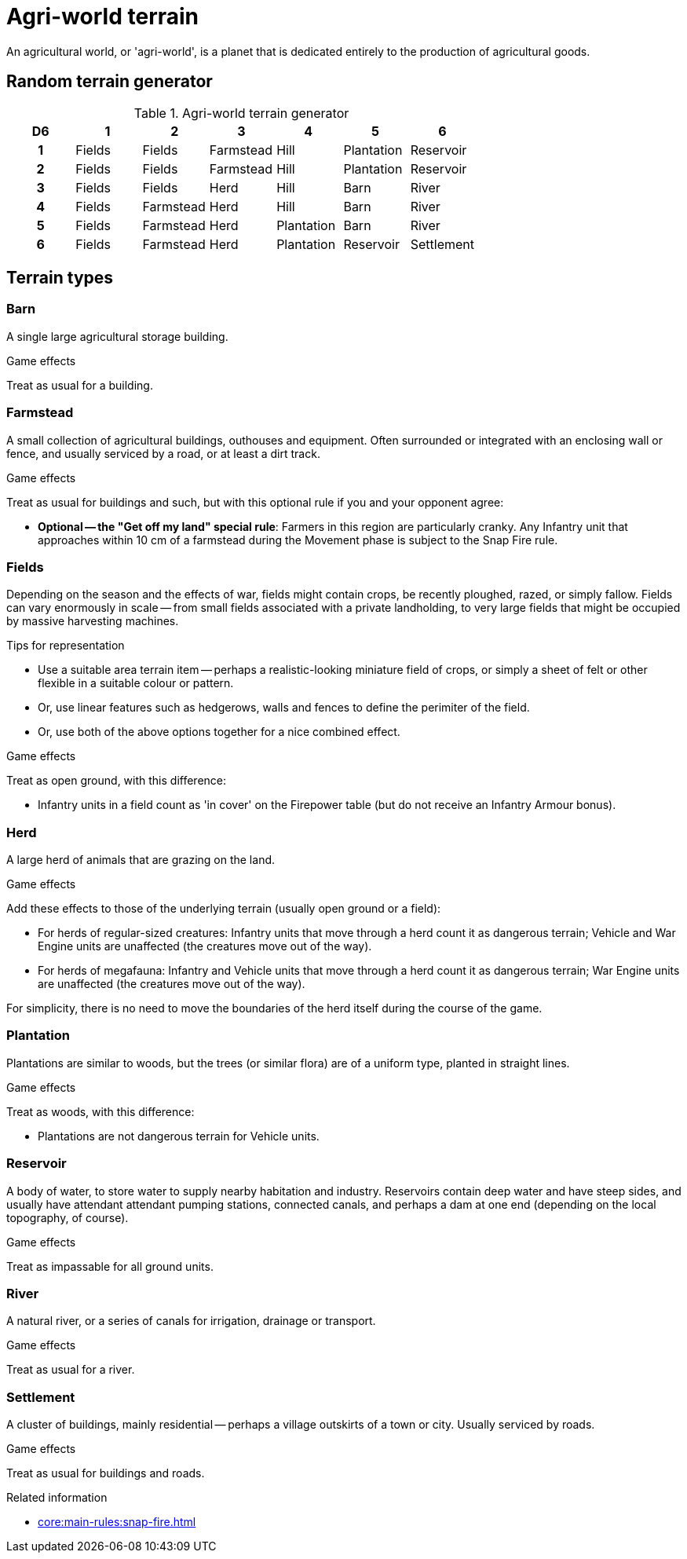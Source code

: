 = Agri-world terrain

An agricultural world, or 'agri-world', is a planet that is dedicated entirely to the production of agricultural goods.

== Random terrain generator

.Agri-world terrain generator
[options="header", cols="^1h,6*^"]
////
9x Fields
5x Farmstead
4x Herd
4x Hill
4x Plantation
3x Barn
3x Reservoir
3x River
1x Settlement
////
|===
| D6 | 1        | 2             | 3             | 4             | 5             | 6         
| 1  | Fields   | Fields        | Farmstead     | Hill          | Plantation    | Reservoir    
| 2  | Fields   | Fields        | Farmstead     | Hill          | Plantation    | Reservoir      
| 3  | Fields   | Fields        | Herd          | Hill          | Barn          | River
| 4  | Fields   | Farmstead     | Herd          | Hill          | Barn          | River    
| 5  | Fields   | Farmstead     | Herd          | Plantation    | Barn          | River      
| 6  | Fields   | Farmstead     | Herd          | Plantation    | Reservoir     | Settlement      
|===

== Terrain types

=== Barn

A single large agricultural storage building.

.Game effects
Treat as usual for a building.

=== Farmstead

A small collection of agricultural buildings, outhouses and equipment.
Often surrounded or integrated with an enclosing wall or fence, and usually serviced by a road, or at least a dirt track.

.Game effects
Treat as usual for buildings and such, but with this optional rule if you and your opponent agree:

* *Optional -- the "Get off my land" special rule*:
Farmers in this region are particularly cranky.
Any Infantry unit that approaches within 10 cm of a farmstead during the Movement phase is subject to the Snap Fire rule.

=== Fields

Depending on the season and the effects of war, fields might contain crops, be recently ploughed, razed, or simply fallow.
Fields can vary enormously in scale -- from small fields associated with a private landholding, to very large fields that might be occupied by massive harvesting machines.

.Tips for representation
* Use a suitable area terrain item -- perhaps a realistic-looking miniature field of crops, or simply a sheet of felt or other flexible in a suitable colour or pattern.
* Or, use linear features such as hedgerows, walls and fences to define the perimiter of the field.
* Or, use both of the above options together for a nice combined effect.

.Game effects
Treat as open ground, with this difference:

* Infantry units in a field count as 'in cover' on the Firepower table (but do not receive an Infantry Armour bonus).

=== Herd

A large herd of animals that are grazing on the land.

.Game effects
Add these effects to those of the underlying terrain (usually open ground or a field):

* For herds of regular-sized creatures:
Infantry units that move through a herd count it as dangerous terrain; Vehicle and War Engine units are unaffected (the creatures move out of the way).
* For herds of megafauna:
Infantry and Vehicle units that move through a herd count it as dangerous terrain; War Engine units are unaffected (the creatures move out of the way).

For simplicity, there is no need to move the boundaries of the herd itself during the course of the game.

=== Plantation

Plantations are similar to woods, but the trees (or similar flora) are of a uniform type, planted in straight lines.

.Game effects
Treat as woods, with this difference:

* Plantations are not dangerous terrain for Vehicle units.

=== Reservoir

A body of water, to store water to supply nearby habitation and industry.
Reservoirs contain deep water and have steep sides, and usually have attendant attendant pumping stations, connected canals, and perhaps a dam at one end (depending on the local topography, of course).

.Game effects
Treat as impassable for all ground units.

=== River

A natural river, or a series of canals for irrigation, drainage or transport.

.Game effects
Treat as usual for a river.

=== Settlement

A cluster of buildings, mainly residential -- perhaps a village outskirts of a town or city.
Usually serviced by roads.

.Game effects
Treat as usual for buildings and roads.

.Related information
* xref:core:main-rules:snap-fire.adoc[]